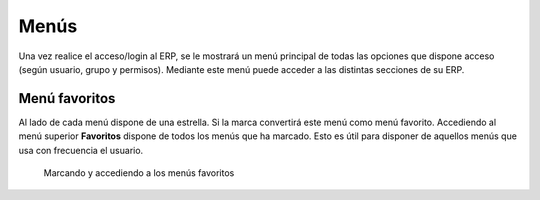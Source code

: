 =====
Menús
=====

Una vez realice el acceso/login al ERP, se le mostrará un menú principal de todas
las opciones que dispone acceso (según usuario, grupo y permisos). Mediante este
menú puede acceder a las distintas secciones de su ERP.

Menú favoritos
==============

Al lado de cada menú dispone de una estrella. Si la marca convertirá este menú
como menú favorito. 
Accediendo al menú superior **Favoritos** dispone de todos los menús que ha marcado.
Esto es útil para disponer de aquellos menús que usa con frecuencia el usuario.

.. figure:: images/tryton-bookmarks.png

   Marcando y accediendo a los menús favoritos
